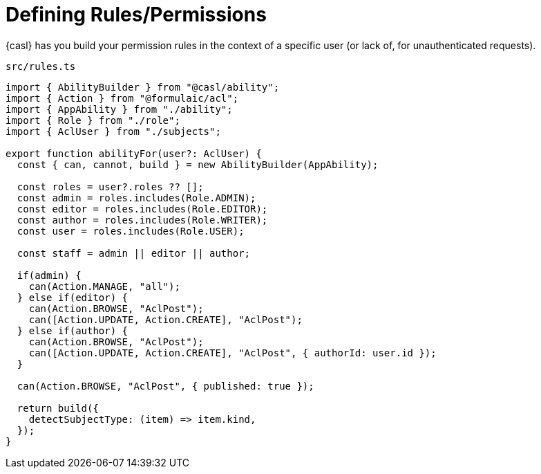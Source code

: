 = Defining Rules/Permissions

{casl} has you build your permission rules in the context of a specific user
(or lack of, for unauthenticated requests).

.`src/rules.ts`
[source,typescript]
----
import { AbilityBuilder } from "@casl/ability";
import { Action } from "@formulaic/acl";
import { AppAbility } from "./ability";
import { Role } from "./role";
import { AclUser } from "./subjects";

export function abilityFor(user?: AclUser) {
  const { can, cannot, build } = new AbilityBuilder(AppAbility);

  const roles = user?.roles ?? [];
  const admin = roles.includes(Role.ADMIN);
  const editor = roles.includes(Role.EDITOR);
  const author = roles.includes(Role.WRITER);
  const user = roles.includes(Role.USER);

  const staff = admin || editor || author;

  if(admin) {
    can(Action.MANAGE, "all");
  } else if(editor) {
    can(Action.BROWSE, "AclPost");
    can([Action.UPDATE, Action.CREATE], "AclPost");
  } else if(author) {
    can(Action.BROWSE, "AclPost");
    can([Action.UPDATE, Action.CREATE], "AclPost", { authorId: user.id });
  }

  can(Action.BROWSE, "AclPost", { published: true });

  return build({
    detectSubjectType: (item) => item.kind,
  });
}
----

